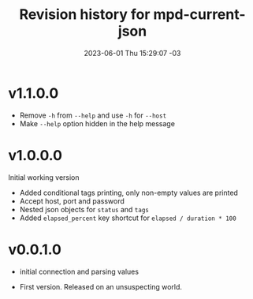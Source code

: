 #+TITLE: Revision history for mpd-current-json
#+DATE: 2023-06-01 Thu 15:29:07 -03
# #+INCLUDE: README.org::*Changelog
#+OPTIONS: toc:nil prop:t date:nil timestamp:nil num:nil

* v1.1.0.0
# 2023-06-11
- Remove =-h= from =--help= and use =-h= for =--host=
- Make =--help= option hidden in the help message

* v1.0.0.0
# 2023-06-08:
Initial working version
- Added conditional tags printing, only non-empty values are printed
- Accept host, port and password
- Nested json objects for =status= and =tags=
- Added =elapsed_percent= key shortcut for =elapsed / duration * 100=

* v0.0.1.0
# 2023-06-02:
- initial connection and parsing values

# 2023-06-01:
- First version. Released on an unsuspecting world.
